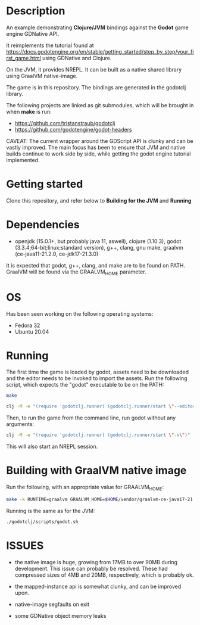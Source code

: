 * Description

An example demonstrating *Clojure/JVM* bindings against the *Godot* game engine GDNative API.

It reimplements the tutorial found at https://docs.godotengine.org/en/stable/getting_started/step_by_step/your_first_game.html
using GDNative and Clojure.

On the JVM, it provides NREPL.
It can be built as a native shared library using GraalVM native-image.

The game is in this repository. The bindings are generated in the godotclj library.

The following projects are linked as git submodules, which will be brought in when *make* is run:

- https://github.com/tristanstraub/godotclj
- https://github.com/godotengine/godot-headers

CAVEAT: The current wrapper around the GDScript API is clunky and can be vastly improved. The main focus has been to ensure that JVM and native builds continue to work
side by side, while getting the godot engine tutorial implemented.

* Getting started

Clone this repository, and refer below to *Building for the JVM* and *Running*

* Dependencies

- openjdk (15.0.1+, but probably java 11, aswell), clojure (1.10.3), godot (3.3.4;64-bit;linux;standard version), g++, clang, gnu make, graalvm (ce-java11-21.2.0, ce-jdk17-21.3.0)

It is expected that godot, g++, clang, and make are to be found on PATH.
GraalVM will be found via the GRAALVM_HOME parameter.

* OS

Has been seen working on the following operating systems:

- Fedora 32
- Ubuntu 20.04

* Running

The first time the game is loaded by godot, assets need to be downloaded and the editor needs to be invoked to import the assets. Run the following script, which expects the "godot" executable to be on the PATH:

#+BEGIN_SRC sh
  make

  clj -M -e "(require 'godotclj.runner) (godotclj.runner/start \"--editor\" \"--quit\")"
#+END_SRC

Then, to run the game from the command line, run godot without any arguments:

#+BEGIN_SRC sh
  clj -M -e "(require 'godotclj.runner) (godotclj.runner/start \"-v\")"
#+END_SRC

This will also start an NREPL session.

* Building with GraalVM native image

Run the following, with an appropriate value for GRAALVM_HOME:

#+BEGIN_SRC sh
make -k RUNTIME=graalvm GRAALVM_HOME=$HOME/vendor/graalvm-ce-java17-21.3.0 clean all
#+END_SRC

Running is the same as for the JVM:

#+BEGIN_SRC sh
./godotclj/scripts/godot.sh
#+END_SRC

* ISSUES

- the native image is huge, growing from 17MB to over 90MB during development. This issue can probably be resolved.
  These had compressed sizes of 4MB and 20MB, respectively, which is probably ok.

- the mapped-instance api is somewhat clunky, and can be improved upon.

- native-image segfaults on exit

- some GDNative object memory leaks
